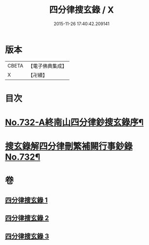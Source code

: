#+TITLE: 四分律搜玄錄 / X
#+DATE: 2015-11-26 17:40:42.209141
* 版本
 |     CBETA|【電子佛典集成】|
 |         X|【卍續】    |

* 目次
* [[file:KR6k0162_001.txt::001-0833a1][No.732-A終南山四分律鈔搜玄錄序¶]]
* [[file:KR6k0162_001.txt::0833b1][搜玄錄解四分律刪繁補闕行事鈔錄No.732¶]]
* 卷
** [[file:KR6k0162_001.txt][四分律搜玄錄 1]]
** [[file:KR6k0162_002.txt][四分律搜玄錄 2]]
** [[file:KR6k0162_003.txt][四分律搜玄錄 3]]
